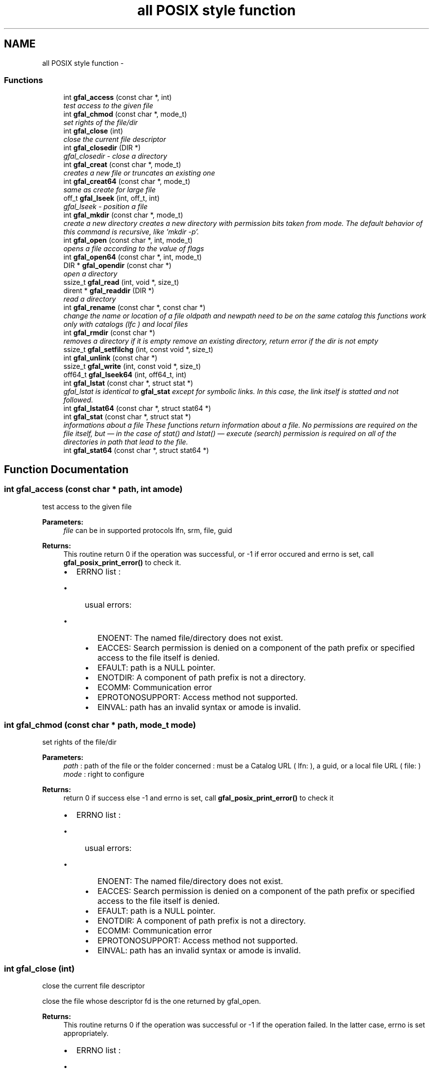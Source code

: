 .TH "all POSIX style function" 3 "31 May 2011" "Version 1.90" "CERN org.glite.Gfal" \" -*- nroff -*-
.ad l
.nh
.SH NAME
all POSIX style function \- 
.SS "Functions"

.in +1c
.ti -1c
.RI "int \fBgfal_access\fP (const char *, int)"
.br
.RI "\fItest access to the given file \fP"
.ti -1c
.RI "int \fBgfal_chmod\fP (const char *, mode_t)"
.br
.RI "\fIset rights of the file/dir \fP"
.ti -1c
.RI "int \fBgfal_close\fP (int)"
.br
.RI "\fIclose the current file descriptor \fP"
.ti -1c
.RI "int \fBgfal_closedir\fP (DIR *)"
.br
.RI "\fIgfal_closedir - close a directory \fP"
.ti -1c
.RI "int \fBgfal_creat\fP (const char *, mode_t)"
.br
.RI "\fIcreates a new file or truncates an existing one \fP"
.ti -1c
.RI "int \fBgfal_creat64\fP (const char *, mode_t)"
.br
.RI "\fIsame as create for large file \fP"
.ti -1c
.RI "off_t \fBgfal_lseek\fP (int, off_t, int)"
.br
.RI "\fIgfal_lseek - position a file \fP"
.ti -1c
.RI "int \fBgfal_mkdir\fP (const char *, mode_t)"
.br
.RI "\fIcreate a new directory creates a new directory with permission bits taken from mode. The default behavior of this command is recursive, like 'mkdir -p'. \fP"
.ti -1c
.RI "int \fBgfal_open\fP (const char *, int, mode_t)"
.br
.RI "\fIopens a file according to the value of flags \fP"
.ti -1c
.RI "int \fBgfal_open64\fP (const char *, int, mode_t)"
.br
.ti -1c
.RI "DIR * \fBgfal_opendir\fP (const char *)"
.br
.RI "\fIopen a directory \fP"
.ti -1c
.RI "ssize_t \fBgfal_read\fP (int, void *, size_t)"
.br
.ti -1c
.RI "dirent * \fBgfal_readdir\fP (DIR *)"
.br
.RI "\fIread a directory \fP"
.ti -1c
.RI "int \fBgfal_rename\fP (const char *, const char *)"
.br
.RI "\fIchange the name or location of a file oldpath and newpath need to be on the same catalog this functions work only with catalogs (lfc ) and local files \fP"
.ti -1c
.RI "int \fBgfal_rmdir\fP (const char *)"
.br
.RI "\fIremoves a directory if it is empty remove an existing directory, return error if the dir is not empty \fP"
.ti -1c
.RI "ssize_t \fBgfal_setfilchg\fP (int, const void *, size_t)"
.br
.ti -1c
.RI "int \fBgfal_unlink\fP (const char *)"
.br
.ti -1c
.RI "ssize_t \fBgfal_write\fP (int, const void *, size_t)"
.br
.ti -1c
.RI "off64_t \fBgfal_lseek64\fP (int, off64_t, int)"
.br
.ti -1c
.RI "int \fBgfal_lstat\fP (const char *, struct stat *)"
.br
.RI "\fIgfal_lstat is identical to \fBgfal_stat\fP except for symbolic links. In this case, the link itself is statted and not followed. \fP"
.ti -1c
.RI "int \fBgfal_lstat64\fP (const char *, struct stat64 *)"
.br
.ti -1c
.RI "int \fBgfal_stat\fP (const char *, struct stat *)"
.br
.RI "\fIinformations about a file These functions return information about a file. No permissions are required on the file itself, but — in the case of stat() and lstat() — execute (search) permission is required on all of the directories in path that lead to the file. \fP"
.ti -1c
.RI "int \fBgfal_stat64\fP (const char *, struct stat64 *)"
.br
.in -1c
.SH "Function Documentation"
.PP 
.SS "int gfal_access (const char * path, int amode)"
.PP
test access to the given file 
.PP
\fBParameters:\fP
.RS 4
\fIfile\fP can be in supported protocols lfn, srm, file, guid 
.RE
.PP
\fBReturns:\fP
.RS 4
This routine return 0 if the operation was successful, or -1 if error occured and errno is set, call \fBgfal_posix_print_error()\fP to check it. 
.br
.IP "\(bu" 2
ERRNO list : 
.br
.IP "  \(bu" 4
usual errors:
.IP "    \(bu" 6
ENOENT: The named file/directory does not exist.
.IP "    \(bu" 6
EACCES: Search permission is denied on a component of the path prefix or specified access to the file itself is denied.
.IP "    \(bu" 6
EFAULT: path is a NULL pointer.
.IP "    \(bu" 6
ENOTDIR: A component of path prefix is not a directory.
.IP "    \(bu" 6
ECOMM: Communication error
.IP "    \(bu" 6
EPROTONOSUPPORT: Access method not supported.
.IP "    \(bu" 6
EINVAL: path has an invalid syntax or amode is invalid. 
.PP

.PP

.PP
.RE
.PP

.SS "int gfal_chmod (const char * path, mode_t mode)"
.PP
set rights of the file/dir 
.PP
\fBParameters:\fP
.RS 4
\fIpath\fP : path of the file or the folder concerned : must be a Catalog URL ( lfn: ), a guid, or a local file URL ( file: ) 
.br
\fImode\fP : right to configure 
.RE
.PP
\fBReturns:\fP
.RS 4
return 0 if success else -1 and errno is set, call \fBgfal_posix_print_error()\fP to check it
.IP "\(bu" 2
ERRNO list : 
.br
.IP "  \(bu" 4
usual errors:
.IP "    \(bu" 6
ENOENT: The named file/directory does not exist.
.IP "    \(bu" 6
EACCES: Search permission is denied on a component of the path prefix or specified access to the file itself is denied.
.IP "    \(bu" 6
EFAULT: path is a NULL pointer.
.IP "    \(bu" 6
ENOTDIR: A component of path prefix is not a directory.
.IP "    \(bu" 6
ECOMM: Communication error
.IP "    \(bu" 6
EPROTONOSUPPORT: Access method not supported.
.IP "    \(bu" 6
EINVAL: path has an invalid syntax or amode is invalid. 
.PP

.PP

.PP
.RE
.PP

.SS "int gfal_close (int)"
.PP
close the current file descriptor 
.PP
close the file whose descriptor fd is the one returned by gfal_open. 
.PP
\fBReturns:\fP
.RS 4
This routine returns 0 if the operation was successful or -1 if the operation failed. In the latter case, errno is set appropriately.
.IP "\(bu" 2
ERRNO list : 
.br
.IP "  \(bu" 4
EBADF: fd is not a valid file descriptor
.IP "  \(bu" 4
ECOMM: Communication error.
.IP "  \(bu" 4
EPROTONOSUPPORT: Access method not supported. 
.PP

.PP
.RE
.PP

.SS "int gfal_closedir (DIR * d)"
.PP
gfal_closedir - close a directory 
.PP
\fBParameters:\fP
.RS 4
\fId\fP file handle ( return by opendir ) to close 
.RE
.PP
\fBReturns:\fP
.RS 4
0 if success else negative value and errno is set ( ( gfal_posix_error_print() )
.RE
.PP
.IP "\(bu" 2
ERRNO list : 
.br
.IP "  \(bu" 4
usual errors:
.IP "    \(bu" 6
EBADF : incorrecto file descriptor
.IP "      \(bu" 8
ECOMM : Communication error 
.PP

.PP

.PP

.PP

.SS "int gfal_creat (const char * filename, mode_t mode)"
.PP
creates a new file or truncates an existing one 
.PP
int gfal_closedir (DIR *dir){ struct dir_info *di; int rc;
.PP
di = find_di (dir);
.PP
if (di == NULL || di->pops == NULL) { return -1; }
.PP
rc = di->pops->closedir (dir);
.PP
if (rc < 0) { errno = di->pops->maperror (di->pops, 0); }
.PP
if (strcmp (di->pops->proto_name, 'lfc') == 0) free (di->pops);
.PP
free_di (di); return (rc); } 
.SS "off_t gfal_lseek (int, off_t, int)"
.PP
gfal_lseek - position a file 
.PP
gfal_lseek positions/repositions to offset the file associated with the descriptor fd generated by a previous gfal_open. whence indicates how to interpret the offset value:
.PP
.IP "\(bu" 2
SEEK_SET The offset is set from beginning of file.
.IP "\(bu" 2
SEEK_CUR The offset is added to current position.
.IP "\(bu" 2
SEEK_END The offset is added to current file size.
.PP
.PP
\fBReturns:\fP
.RS 4
This routine returns the actual offset from the beginning of the file if the operation was successful or -1 if the operation failed. In the latter case, errno is set appropriately.
.IP "\(bu" 2
ERRORS :
.IP "  \(bu" 4
EBADF fd is not a valid file descriptor.
.IP "  \(bu" 4
EINVAL incorrect value for whence.
.IP "  \(bu" 4
EFBIG Resulting offset is too big to fit in off_t.
.IP "  \(bu" 4
ECOMM Communication error.
.IP "  \(bu" 4
EPROTONOSUPPORT Access method not supported.
.PP

.PP
.RE
.PP
gfal_lseek64 performs the same function on large files using off64_t rather than off_t. 
.SS "int gfal_mkdir (const char * path, mode_t mode)"
.PP
create a new directory creates a new directory with permission bits taken from mode. The default behavior of this command is recursive, like 'mkdir -p'. 
.PP
\fBParameters:\fP
.RS 4
\fIpath\fP : url of the directory. Can be surl ( srm://), local (file://), or catalog's url (lfc:, ....) 
.br
\fImode\fP : right of the directory ( depend of the implementation ) 
.RE
.PP
\fBReturns:\fP
.RS 4
return 0 if success else -1 and errno is set ( and \fBgfal_posix_print_error()\fP )
.IP "\(bu" 2
ERRNO list : 
.br
.IP "  \(bu" 4
usual errors:
.IP "    \(bu" 6
ENOENT: The named file/directory does not exist.
.IP "    \(bu" 6
EACCES: Write perimission is denied for newpath or oldpath, or, search permission is denied for one of the directories in the path prefix of oldpath or newpath, or oldpath is a directory and does not allow write permission (needed to update the .. entry)
.IP "    \(bu" 6
EFAULT: oldpath or newpath is a NULL pointer.
.IP "    \(bu" 6
ENOTDIR: A component of path prefix is not a directory.
.IP "      \(bu" 8
EEXIST: file already exist
.PP

.IP "    \(bu" 6
ECOMM: Communication error
.IP "    \(bu" 6
EPROTONOSUPPORT: oldpath or newpath has a syntax error or the protocol speficied is not supported
.IP "    \(bu" 6
EINVAL: oldpath or newpath has an invalid syntax . 
.PP

.PP

.PP
.RE
.PP

.SS "int gfal_open (const char *, int, mode_t)"
.PP
opens a file according to the value of flags 
.PP
\fBParameters:\fP
.RS 4
\fIfilename\fP specifies the file name: either a logical file name, a guid, an SURL or a TURL 
.br
\fIflags\fP value is built by OR’ing the bits defined in <fcntl.h> but one and only one of the first three flags below must be used
.IP "\(bu" 2
O_RDONLY open for reading only
.IP "  \(bu" 4
O_WRONLY open for writing only
.PP

.IP "\(bu" 2
O_RDWR open for reading and writing
.IP "  \(bu" 4
O_CREAT If the file exists already and O_EXCL is also set, gfal_open will fail.
.IP "  \(bu" 4
O_LARGEFILE allows files whose sizes cannot be represented in 31 bits to be opened 
.PP

.PP
.br
\fImode\fP usef only if file is created 
.RE
.PP
\fBReturns:\fP
.RS 4
This routine returns the file descriptor if the operation was successful or -1 if the operation failed. In the latter case, errno is set appropriately
.IP "\(bu" 2
ERRNO list : 
.br
.IP "  \(bu" 4
EACCES: Search permission is denied on a component of the path prefix or specified access to the file itself is denied.
.IP "  \(bu" 4
EFAULT: path is a NULL pointer.
.IP "  \(bu" 4
ENOTDIR: A component of path prefix is not a directory.
.IP "  \(bu" 4
EINVAL: path has an invalid syntax or amode is invalid.
.IP "  \(bu" 4
ECOMM: Communication error.
.IP "  \(bu" 4
EPROTONOSUPPORT: Access method not supported. 
.PP

.PP
.RE
.PP

.SS "DIR * gfal_opendir (const char * name)"
.PP
open a directory 
.PP
opens a directory to be used in subsequent gfal_readdir operations the url supported are : local files, surls, catalog url ( lfc,...) 
.PP
\fBParameters:\fP
.RS 4
\fIname\fP of the directory to open 
.RE
.PP
\fBReturns:\fP
.RS 4
file descriptor DIR* if success else NULL if error and errno is set ( gfal_posix_error_print() )
.RE
.PP
.IP "\(bu" 2
ERRNO list : 
.br
.IP "  \(bu" 4
usual errors:
.IP "    \(bu" 6
ENOENT: The named file/directory does not exist.
.IP "    \(bu" 6
EACCES: Write perimission is denied for path, or, search permission is denied for one of the directories in the path prefix of oldpath or newpath, or oldpath is a directory and does not allow write permission (needed to update the .. entry)
.IP "    \(bu" 6
EFAULT: path is a NULL pointer.
.IP "      \(bu" 8
ENOTEMPTY : newpath is a nonempty directory, that is, contains entries other than '.' and '..'
.PP

.IP "    \(bu" 6
ENOTDIR: path or a component in path is not a directory.
.IP "      \(bu" 8
EMFILE: too many file open by the process
.PP

.IP "    \(bu" 6
ECOMM: Communication error
.IP "    \(bu" 6
EPROTONOSUPPORT: path has a syntax error or the protocol speficied is not supported
.IP "    \(bu" 6
EINVAL: path has an invalid syntax . 
.PP

.PP

.PP

.SS "struct dirent * gfal_readdir (DIR * dir)"
.PP
read a directory 
.PP
The readdir() function returns a pointer to a dirent structure representing the next directory entry in the directory stream pointed to by dirp. It returns NULL on reaching the end of the directory stream or if an error occurred. struct dirent { ino_t d_ino; // inode number off_t d_off; // offset to the next dirent unsigned short d_reclen; // length of this record unsigned char d_type; // type of file; not supported // by all file system types char d_name[256]; // filename };
.PP
\fBParameters:\fP
.RS 4
\fId\fP file handle ( return by opendir ) to read 
.RE
.PP
\fBReturns:\fP
.RS 4
pointer to struct dirent with file information or NULL if end of list or error ( errno is set ( gfal_posix_error_print() ) ) 
.RE
.PP
\fBWarning:\fP
.RS 4
struct dirents are allocated statically, do not use free() on them
.RE
.PP
.IP "\(bu" 2
ERRNO list : 
.br
.IP "  \(bu" 4
usual errors:
.IP "    \(bu" 6
EBADF : incorrecto file descriptor
.IP "      \(bu" 8
ECOMM : Communication error 
.PP

.PP

.PP

.PP

.SS "int gfal_rename (const char * oldpath, const char * newpath)"
.PP
change the name or location of a file oldpath and newpath need to be on the same catalog this functions work only with catalogs (lfc ) and local files 
.PP
\fBParameters:\fP
.RS 4
\fIoldpath\fP : the old path of the file 
.br
\fInewpath\fP : the new path of the file 
.RE
.PP
\fBReturns:\fP
.RS 4
: return 0 if success, else -1 and errno / \fBgfal_posix_error_print()\fP
.IP "\(bu" 2
ERRNO list : 
.br
.IP "  \(bu" 4
usual errors:
.IP "    \(bu" 6
ENOENT: The named file/directory does not exist.
.IP "    \(bu" 6
EACCES: Write perimission is denied for newpath or oldpath, or, search permission is denied for one of the directories in the path prefix of oldpath or newpath, or oldpath is a directory and does not allow write permission (needed to update the .. entry)
.IP "    \(bu" 6
EFAULT: oldpath or newpath is a NULL pointer.
.IP "      \(bu" 8
EISDIR: newpath is an existing directory but oldpath is not a directory
.IP "      \(bu" 8
ENOTEMPTY or EEXIST : newpath is a nonempty directory, that is, contains entries other than '.' and '..'
.PP

.IP "    \(bu" 6
ENOTDIR: A component of path prefix is not a directory.
.IP "      \(bu" 8
EXDEV oldpath and newpath are not on the same mounted file system.
.PP

.IP "    \(bu" 6
ECOMM: Communication error
.IP "    \(bu" 6
EPROTONOSUPPORT: oldpath or newpath has a syntax error or the protocol speficied is not supported
.IP "    \(bu" 6
EINVAL: oldpath or newpath has an invalid syntax . 
.PP

.PP

.PP
.RE
.PP

.SS "int gfal_rmdir (const char * path)"
.PP
removes a directory if it is empty remove an existing directory, return error if the dir is not empty 
.PP
\fBParameters:\fP
.RS 4
\fIpath\fP specifies the directory name, can be a surl ( srm://), local (file://) or a catalog url ( lfc:, ....) 
.RE
.PP
\fBReturns:\fP
.RS 4
return 0 is success else -1 and errno is set ( and \fBgfal_posix_print_error()\fP )
.IP "\(bu" 2
ERRNO list : 
.br
.IP "  \(bu" 4
usual errors:
.IP "    \(bu" 6
ENOENT: The named file/directory does not exist.
.IP "    \(bu" 6
EACCES: Write perimission is denied for path, or, search permission is denied for one of the directories in the path prefix of oldpath or newpath, or oldpath is a directory and does not allow write permission (needed to update the .. entry)
.IP "    \(bu" 6
EFAULT: path is a NULL pointer.
.IP "      \(bu" 8
ENOTEMPTY : path is a nonempty directory, that is, contains entries other than '.' and '..'
.PP

.IP "    \(bu" 6
ENOTDIR: A component of path prefix is not a directory.
.IP "    \(bu" 6
ECOMM: Communication error
.IP "    \(bu" 6
EPROTONOSUPPORT: path has a syntax error or the protocol speficied is not supported
.IP "    \(bu" 6
EINVAL: path has an invalid syntax . 
.PP

.PP

.PP
.RE
.PP

.SS "int gfal_stat (const char * path, struct stat * buf)"
.PP
informations about a file These functions return information about a file. No permissions are required on the file itself, but — in the case of stat() and lstat() — execute (search) permission is required on all of the directories in path that lead to the file. 
.PP
\fBParameters:\fP
.RS 4
\fIpath\fP : path of a file. Can be a SURL, a Catalog URL or a guid 
.br
\fIbuff\fP : pointer to an allocated struct stat 
.RE
.PP
\fBReturns:\fP
.RS 4
return 0 if success else -1 and errno is set ( and \fBgfal_posix_print_error()\fP )
.RE
.PP
.IP "\(bu" 2
ERRNO list : 
.br
.IP "  \(bu" 4
usual errors:
.IP "    \(bu" 6
ENOENT: The named file/directory does not exist.
.IP "    \(bu" 6
EACCES: Write perimission is denied for newpath or oldpath, or, search permission is denied for one of the directories in the path prefix of oldpath or newpath, or oldpath is a directory and does not allow write permission (needed to update the .. entry)
.IP "    \(bu" 6
EFAULT: oldpath or newpath is a NULL pointer.
.IP "    \(bu" 6
ENOTDIR: A component of path prefix is not a directory.
.IP "    \(bu" 6
ECOMM: Communication error
.IP "    \(bu" 6
EPROTONOSUPPORT: oldpath or newpath has a syntax error or the protocol speficied is not supported
.IP "    \(bu" 6
EINVAL: oldpath or newpath has an invalid syntax . 
.PP

.PP

.PP

